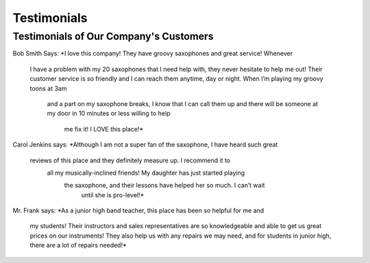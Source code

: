 Testimonials
============

Testimonials of Our Company's Customers
---------------------------------------

Bob Smith Says:
*I love this company! They have groovy saxophones and great service! Whenever
 I have a problem with my 20 saxophones that I need help with, they never 
 hesitate to help me out! Their customer service is so friendly and I can 
 reach them anytime, day or night. When I’m playing my groovy toons at 3am
  and a part on my saxophone breaks, I know that I can call them up and 
  there will be someone at my door in 10 minutes or less willing to help
   me fix it! I LOVE this place!*

Carol Jenkins says:
*Although I am not a super fan of the saxophone, I have heard such great
 reviews of this place and they definitely measure up. I recommend it to
  all my musically-inclined friends! My daughter has just started playing
   the saxophone, and their lessons have helped her so much. I can’t wait
    until she is pro-level!*

Mr. Frank says:
*As a junior high band teacher, this place has been so helpful for me and
 my students! Their instructors and sales representatives are so 
 knowledgeable and able to get us great prices on our instruments! They 
 also help us with any repairs we may need, and for students in junior 
 high, there are a lot of repairs needed!*
